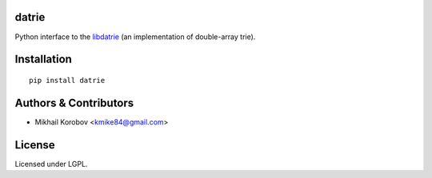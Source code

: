datrie
======

Python interface to the `libdatrie`_ (an implementation of double-array trie).

.. _libdatrie: http://linux.thai.net/~thep/datrie/datrie.html

Installation
============

::

    pip install datrie

Authors & Contributors
======================

- Mikhail Korobov <kmike84@gmail.com>

License
=======

Licensed under LGPL.